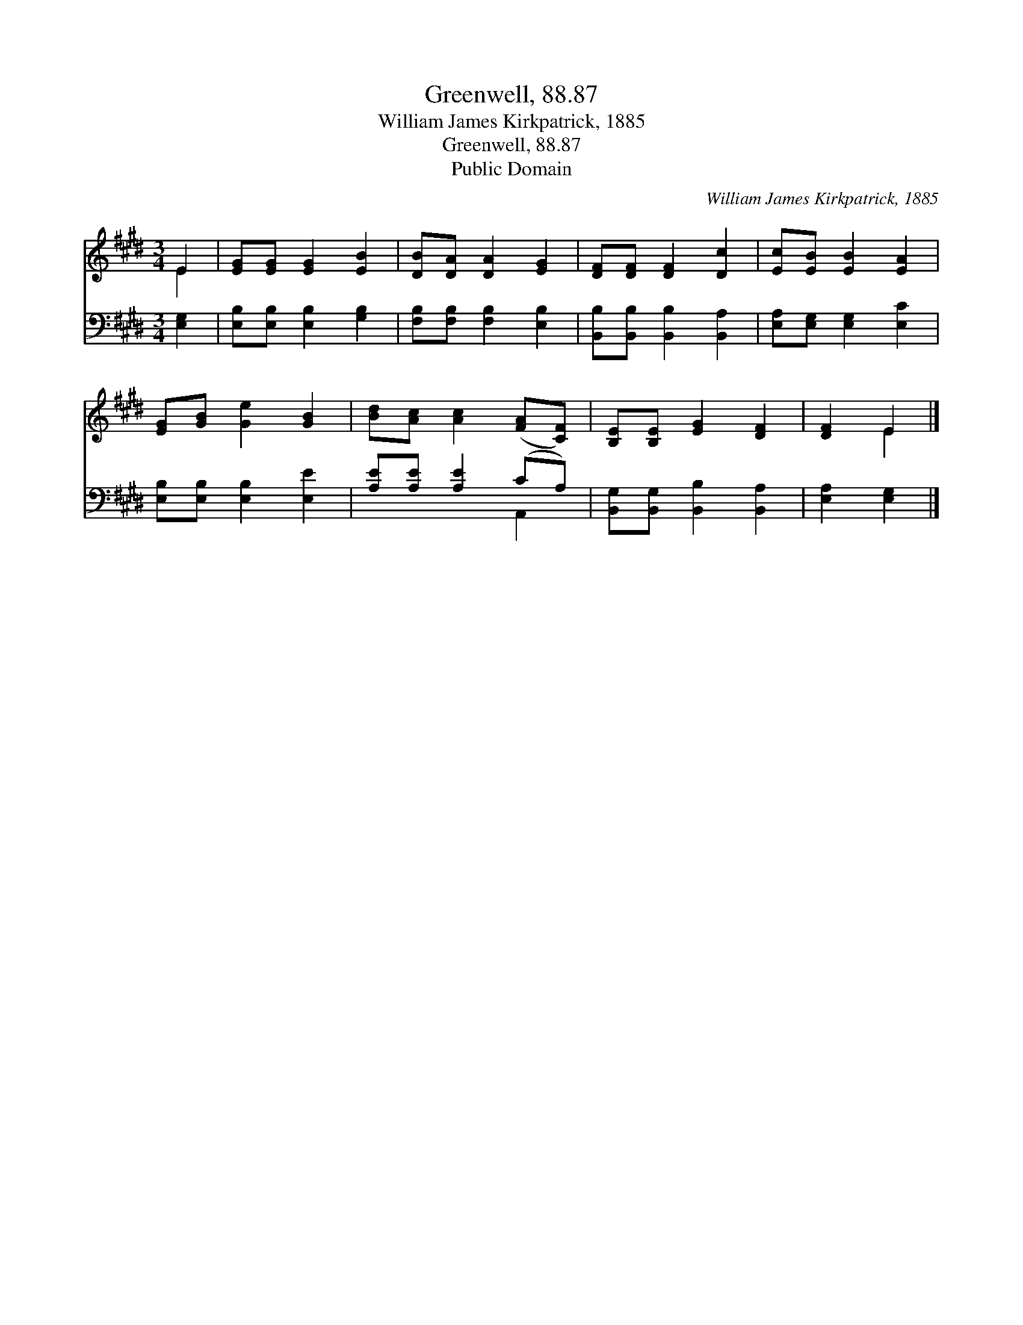 X:1
T:Greenwell, 88.87
T:William James Kirkpatrick, 1885
T:Greenwell, 88.87
T:Public Domain
C:William James Kirkpatrick, 1885
Z:Public Domain
%%score ( 1 2 ) ( 3 4 )
L:1/8
M:3/4
K:E
V:1 treble 
V:2 treble 
V:3 bass 
V:4 bass 
V:1
 E2 | [EG][EG] [EG]2 [EB]2 | [DB][DA] [DA]2 [EG]2 | [DF][DF] [DF]2 [Dc]2 | [Ec][EB] [EB]2 [EA]2 | %5
 [EG][GB] [Ge]2 [GB]2 | [Bd][Ac] [Ac]2 ([FA][CF]) | [B,E][B,E] [EG]2 [DF]2 | [DF]2 E2 |] %9
V:2
 E2 | x6 | x6 | x6 | x6 | x6 | x6 | x6 | x2 E2 |] %9
V:3
 [E,G,]2 | [E,B,][E,B,] [E,B,]2 [G,B,]2 | [F,B,][F,B,] [F,B,]2 [E,B,]2 | %3
 [B,,B,][B,,B,] [B,,B,]2 [B,,A,]2 | [E,A,][E,G,] [E,G,]2 [E,C]2 | [E,B,][E,B,] [E,B,]2 [E,E]2 | %6
 [A,E][A,E] [A,E]2 (CA,) | [B,,G,][B,,G,] [B,,B,]2 [B,,A,]2 | [E,A,]2 [E,G,]2 |] %9
V:4
 x2 | x6 | x6 | x6 | x6 | x6 | x4 A,,2 | x6 | x4 |] %9

